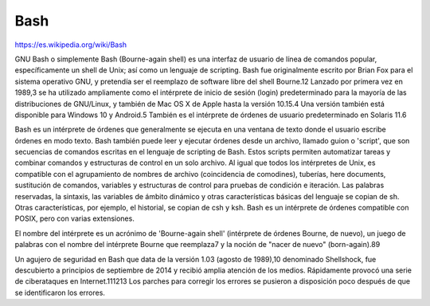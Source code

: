Bash
====

https://es.wikipedia.org/wiki/Bash

GNU Bash o simplemente Bash (Bourne-again shell) es una interfaz de usuario de línea de comandos popular, 
específicamente un shell de Unix; así como un lenguaje de scripting. Bash fue originalmente escrito por Brian Fox 
para el sistema operativo GNU, y pretendía ser el reemplazo de software libre del shell Bourne.1​2​ Lanzado por 
primera vez en 1989,3​ se ha utilizado ampliamente como el intérprete de inicio de sesión (login) predeterminado para 
la mayoría de las distribuciones de GNU/Linux, y también de Mac OS X de Apple hasta la versión 10.15.4​ Una versión 
también está disponible para Windows 10 y Android.5​ También es el intérprete de órdenes de usuario predeterminado en 
Solaris 11.6​

Bash es un intérprete de órdenes que generalmente se ejecuta en una ventana de texto donde el usuario escribe 
órdenes en modo texto. Bash también puede leer y ejecutar órdenes desde un archivo, llamado guion o 'script', que 
son secuencias de comandos escritas en el lenguaje de scripting de Bash. Estos scripts permiten automatizar tareas y 
combinar comandos y estructuras de control en un solo archivo. Al igual que todos los intérpretes de Unix, es 
compatible con el agrupamiento de nombres de archivo (coincidencia de comodines), tuberías, here documents, 
sustitución de comandos, variables y estructuras de control para pruebas de condición e iteración. Las palabras 
reservadas, la sintaxis, las variables de ámbito dinámico y otras características básicas del lenguaje se copian de 
sh. Otras características, por ejemplo, el historial, se copian de csh y ksh. Bash es un intérprete de órdenes 
compatible con POSIX, pero con varias extensiones.

El nombre del intérprete es un acrónimo de 'Bourne-again shell' (intérprete de órdenes Bourne, de nuevo), un juego 
de palabras con el nombre del intérprete Bourne que reemplaza7​ y la noción de "nacer de nuevo" (born-again).8​9​

Un agujero de seguridad en Bash que data de la versión 1.03 (agosto de 1989),10​ denominado Shellshock, fue 
descubierto a principios de septiembre de 2014 y recibió amplia atención de los medios. Rápidamente provocó una 
serie de ciberataques en Internet.11​12​13​ Los parches para corregir los errores se pusieron a disposición poco 
después de que se identificaron los errores.


